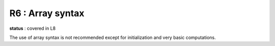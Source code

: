 R6 :  Array syntax
******************

**status** : covered in L8

The use of array syntax is not recommended except for initialization and very basic computations.
